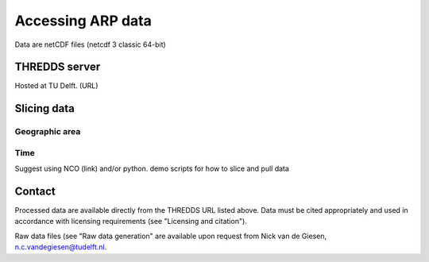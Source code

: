 Accessing ARP data
==================
Data are netCDF files (netcdf 3 classic 64-bit)

THREDDS server
--------------
Hosted at TU Delft. (URL)

Slicing data
------------

Geographic area
^^^^^^^^^^^^^^^

Time
^^^^
Suggest using NCO (link) and/or python.
demo scripts for how to slice and pull data

Contact
-------
Processed data are available directly from the THREDDS URL listed above. Data must be cited appropriately and used in accordance with licensing requirements (see "Licensing and citation").

Raw data files (see "Raw data generation" are available upon request from Nick van de Giesen, n.c.vandegiesen@tudelft.nl.
